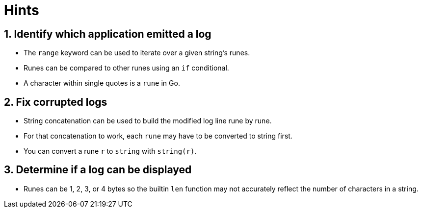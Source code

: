 = Hints

== 1. Identify which application emitted a log

* The `range` keyword can be used to iterate over a given string's runes.
* Runes can be compared to other runes using an `if` conditional.
* A character within single quotes is a `rune` in Go.

== 2. Fix corrupted logs

* String concatenation can be used to build the modified log line rune by rune.
* For that concatenation to work, each `rune` may have to be converted to string first.
* You can convert a rune `r` to `string` with `string(r)`.

== 3. Determine if a log can be displayed

* Runes can be 1, 2, 3, or 4 bytes so the builtin `len` function may not accurately reflect the number of characters in a string.
